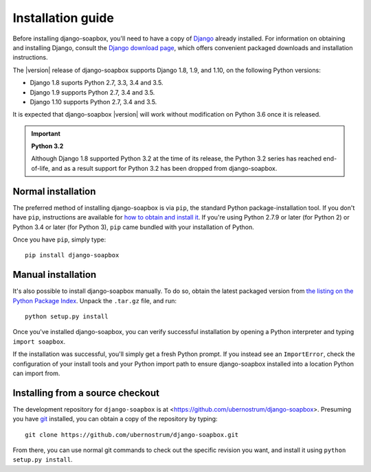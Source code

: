 .. _install:


Installation guide
==================

Before installing django-soapbox, you'll need to have a copy of
`Django <https://www.djangoproject.com>`_ already installed. For
information on obtaining and installing Django, consult the `Django
download page <https://www.djangoproject.com/download/>`_, which offers
convenient packaged downloads and installation instructions.

The |version| release of django-soapbox supports Django 1.8,
1.9, and 1.10, on the following Python versions:

* Django 1.8 suports Python 2.7, 3.3, 3.4 and 3.5.

* Django 1.9 supports Python 2.7, 3.4 and 3.5.

* Django 1.10 supports Python 2.7, 3.4 and 3.5.

It is expected that django-soapbox |version| will work
without modification on Python 3.6 once it is released.

.. important:: **Python 3.2**

   Although Django 1.8 supported Python 3.2 at the time of its
   release, the Python 3.2 series has reached end-of-life, and as a
   result support for Python 3.2 has been dropped from
   django-soapbox.


Normal installation
-------------------

The preferred method of installing django-soapbox is via ``pip``,
the standard Python package-installation tool. If you don't have
``pip``, instructions are available for `how to obtain and install it
<https://pip.pypa.io/en/latest/installing.html>`_. If you're using
Python 2.7.9 or later (for Python 2) or Python 3.4 or later (for
Python 3), ``pip`` came bundled with your installation of Python.

Once you have ``pip``, simply type::

    pip install django-soapbox


Manual installation
-------------------

It's also possible to install django-soapbox manually. To do
so, obtain the latest packaged version from `the listing on the Python
Package Index
<https://pypi.python.org/pypi/django-soapbox/>`_. Unpack the
``.tar.gz`` file, and run::

    python setup.py install

Once you've installed django-soapbox, you can verify successful
installation by opening a Python interpreter and typing ``import
soapbox``.

If the installation was successful, you'll simply get a fresh Python
prompt. If you instead see an ``ImportError``, check the configuration
of your install tools and your Python import path to ensure
django-soapbox installed into a location Python can import from.


Installing from a source checkout
---------------------------------

The development repository for ``django-soapbox`` is at
<https://github.com/ubernostrum/django-soapbox>. Presuming you have `git
<http://git-scm.com/>`_ installed, you can obtain a copy of the
repository by typing::

    git clone https://github.com/ubernostrum/django-soapbox.git

From there, you can use normal git commands to check out the specific
revision you want, and install it using ``python setup.py install``.

